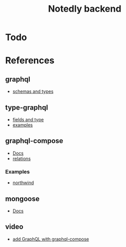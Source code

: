 #+TITLE: Notedly backend

* Todo

* References

** graphql
- [[https://graphql.org/learn/schema/][schemas and types]]
  
** type-graphql
- [[https://typegraphql.com/docs/types-and-fields.html][fields and type]]
- [[https://github.com/MichalLytek/type-graphql/tree/master/examples][examples]]

** graphql-compose
- [[https://graphql-compose.github.io/docs/api/][Docs]]
- [[https://graphql-compose.github.io/docs/basics/understanding-relations.html][relations]]

*** Examples
- [[https://github.com/graphql-compose/graphql-compose-examples/blob/master/examples/northwind/models/customer.ts][northwind]]

** mongoose
- [[https://mongoosejs.com/docs/guides.html][Docs]]

** video
- [[https://www.youtube.com/watch?v=RXcY-OoGnQ8&t=366s][add GraphQL with graphql-compose]]

